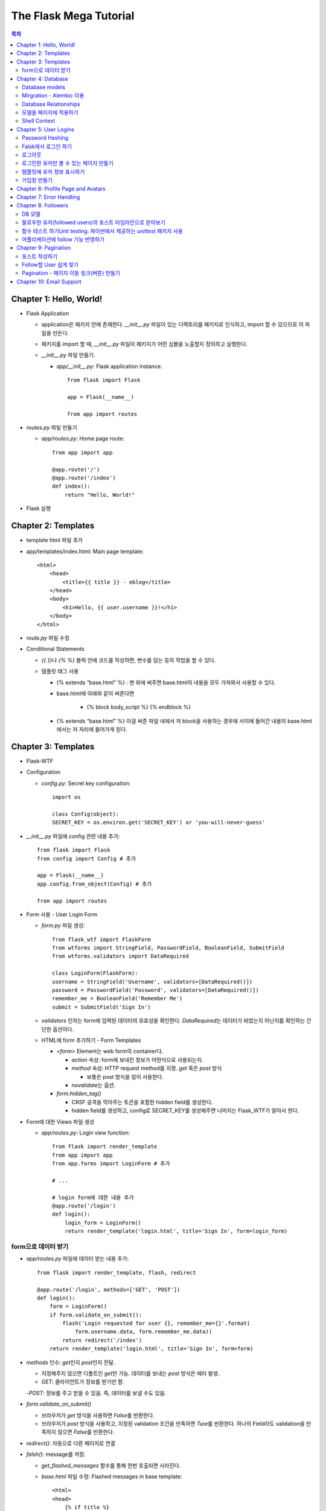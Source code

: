 ==========================
The Flask Mega Tutorial
==========================

.. Contents:: 목차


Chapter 1: Hello, World!
=============================

- Flask Application

  - application은 패키지 안에 존재한다. `__init__.py` 파일이 있는 디렉토리를 패키지로 인식하고, import 할 수 있으므로 이 파일을 만든다.

  - 패키지를 import 할 때, `__init__.py` 파일이 패키지가 어떤 심볼을 노출할지 정의하고 실행한다.

  - `__init__.py` 파일 만들기.

    - `app/__init__.py`: Flask application instance::

        from flask import Flask

        app = Flask(__name__)

        from app import routes

- `routes.py` 파일 만들기

  - `app/routes.py`: Home page route::

      from app import app

      @app.route('/')
      @app.route('/index')
      def index():
          return "Hello, World!"

- Flask 실행


Chapter 2: Templates
=============================

- template html 파일 추가

- app/templates/index.html: Main page template::

    <html>
        <head>
            <title>{{ title }} - eblog</title>
        </head>
        <body>
            <h1>Hello, {{ user.username }}!</h1>
        </body>
    </html>

- `route.py` 파일 수정

- Conditional Statements

  - `{{ }}`\ 나 `{% %}` 블럭 안에 코드를 작성하면, 변수를 담는 등의 작업을 할 수 있다.

  - 템플릿 태그 사용

    - {% extends “base.html” %} : 맨 위에 써주면 base.html의 내용을 모두 가져와서 사용할 수 있다.

    - base.html에 아래와 같이 써준다면

        - {% block body_script %} {% endblock %}

    - {% extends “base.html” %} 이걸 써준 파일 내에서 저 block을 사용하는 경우에 사이에 들어간 내용이 base.html에서는 저 자리에 들어가게 된다.


Chapter 3: Templates
=============================

- Flask-WTF

- Configuration

  - `config.py`: Secret key configuration::

      import os

      class Config(object):
      SECRET_KEY = os.environ.get('SECRET_KEY') or 'you-will-never-guess'

- `__init__.py` 파일에 config 관련 내용 추가::

    from flask import Flask
    from config import Config # 추가

    app = Flask(__name__)
    app.config.from_object(Config) # 추가

    from app import routes

- Form 사용 - User Login Form

  - `form.py` 파일 생성::

      from flask_wtf import FlaskForm
      from wtforms import StringField, PasswordField, BooleanField, SubmitField
      from wtforms.validators import DataRequired

      class LoginForm(FlaskForm):
      username = StringField('Username', validators=[DataRequired()])
      password = PasswordField('Password', validators=[DataRequired()])
      remember_me = BooleanField('Remember Me')
      submit = SubmitField('Sign In')

  - `validators` 인자는 form에 입력된 데이터의 유효성을 확인한다.
    `DataRequired`\ 는 데이터가 비었는지 아닌지를 확인하는 간단한 옵션이다.

  - HTML에 form 추가하기 - Form Templates

    - `<form>` Element는 web form의 container다.

      - `action` 속성: form에 보내진 정보가 어떤식으로 사용되는지.

      - `method` 속성: HTTP request method를 지정. `get` 혹은 `post` 방식

        - 보통은 post 방식을 많이 사용한다.

      - `novalidate`\ 는 옵션.

    - `form.hidden_tag()`\

      - CRSF 공격을 막아주는 토큰을 포함한 hidden field를 생성한다.

      - hidden field를 생성하고, config로 SECRET_KEY를 생성해주면 나머지는 Flask_WTF가 알아서 한다.

- Form에 대한 Views 파일 생성

  - `app/routes.py`: Login view function::

      from flask import render_template
      from app import app
      from app.forms import LoginForm # 추가

      # ...

      # login form에 대한 내용 추가
      @app.route('/login')
      def login():
          login_form = LoginForm()
          return render_template('login.html', title='Sign In', form=login_form)

form으로 데이터 받기
-----------------------

- `app/routes.py` 파일에 데이터 받는 내용 추가::

    from flask import render_template, flash, redirect

    @app.route('/login', methods=['GET', 'POST'])
    def login():
        form = LoginForm()
        if form.validate_on_submit():
            flash('Login requested for user {}, remember_me={}'.format(
                form.username.data, form.remember_me.data))
            return redirect('/index')
        return render_template('login.html', title='Sign In', form=form)

- `methods` 인수: `get`\ 인지 `post`\ 인지 전달.

  - 지정해주지 않으면 디폴트인 `get`\ 만 가능. 데이터를 보내는 `post` 방식은 에러 발생.

  - `GET`: 클라이언트가 정보를 받기만 함.

  -`POST`: 정보를 주고 받을 수 있음. 즉, 데이터를 보낼 수도 있음.

- `form.validate_on_submit()`

  - 브라우저가 `get` 방식을 사용하면 `False`\ 를 반환한다.

  - 브라우저가 `post` 방식을 사용하고, 지정된 validation 조건을 만족하면 `Ture`\ 를 반환한다.
    하나의 Field라도 validation을 만족하지 않으면 `False`\ 를 반환한다.

- `redirect()`: 자동으로 다른 페이지로 연결

- `falsh()`: message를 저장.

  - `get_flashed_messages` 함수를 통해 한번 호출되면 사라진다.

  - `base.html` 파일 수정: Flashed messages in base template::

      <html>
      <head>
          {% if title %}
          <title>{{ title }} - eblog</title>
          {% else %}
          <title>eblog</title>
          {% endif %}
      </head>
      <body>
          <div>
              eblog:
              <a href="/index">Home</a>
              <a href="/login">Login</a>
          </div>
          <hr>
          {% with messages = get_flashed_messages() %}
          {% if messages %}
          <ul>
              {% for message in messages %}
              <li>{{ message }}</li>
              {% endfor %}
          </ul>
          {% endif %}
          {% endwith %}
          {% block content %}{% endblock %}
      </body>
      </html>

- 유효성 검사하기

  - `app/templates/login.html`\ 에 추가: Validation errors in login form template::

      <p>
          {{ form.username.label }}<br>
          {{ form.username(size=32) }}<br>
          {% for error in form.username.errors %}
          <span style="color: red;">[{{ error }}]</span>
          {% endfor %}
      </p>
      <p>
          {{ form.password.label }}<br>
          {{ form.password(size=32) }}<br>
          {% for error in form.password.errors %}
          <span style="color: red;">[{{ error }}]</span>
          {% endfor %}
      </p>

  - form에 위와 같이 error를 추가

- 링크 생성: url_for()

  - view function을 기반으로 URL을 만들어주는 것이 `url_for()` 함수

  - html나 view 함수의 redirect 함수에도 URL을 직접쓰는 것이 아니라
    `url_for()`\ 를 이용해서 써주는 것이 좋다.

  - 예::

      <div><a href="{{ url_for('index') }}">Home</a></div>
      <div><a href="{{ url_for('login') }}">Login</a></div>

Chapter 4: Database
=============================

- 이 튜토리얼에서는 SQLite, SQLAlchemy를 사용한다.

  - 필요 패키지

  - Flask-SQLAlchemy: `pip install flask-sqlalchemy`

  - Flask-Migrate: `pip install flask-migrate`

- `Flask-SQLAlchemy` 설정::

    import os
    basedir = os.path.abspath(os.path.dirname(__file__))

    class Config(object):
        SECRET_KEY = os.environ.get('SECRET_KEY') or 'you-will-never-guess'
        # sqlalchemy 설정
        SQLALCHEMY_DATABASE_URI = os.environ.get('DATABASE_URL') or \
            'sqlite:///' + os.path.join(basedir, 'app.db')
        SQLALCHEMY_TRACK_MODIFICATIONS = False

  - `SQLALCHEMY_DATABASE_URI`: DB 위치를 받는다.

  - `SQLALCHEMY_TRACK_MODIFICATIONS`: DB의 변화에 대한 신호를 계속 보낼지 설정

- DB가 DB 인스턴스를 통해 보여지도록한다.

  - app/__init__.py: Flask-SQLAlchemy and Flask-Migrate initialization::

      from flask import Flask
      from config import Config
      from flask_sqlalchemy import SQLAlchemy  # 추가
      from flask_migrate import Migrate  # 추가

      app = Flask(__name__)
      app.config.from_object(Config)
      db = SQLAlchemy(app)  # 추가
      migrate = Migrate(app, db)  # 추가

      from app import routes, models  # models 추가

    - `db` 객체: DB를 나타냄

    - `migrate`: 마이그레이션 엔진

    - `models`: DB 구조를 정의

Database models
---------------------

- 데이터는 데이터베이스 안의 `database models`\ 라고 하는 클래스로 나타내진다.

- SQLAlchemy의 ORM 레이어는 데이터베이스 테이블의 각 행과 연결된다.

- `WWW SQL Designer <http://ondras.zarovi.cz/sql/demo/>`_: sql 스키마를 그릴 수 있다.

  - 튜토리얼에서는 `user` 테이블 생성

    - field 정의

      - `id`: primary_key

      - `username`: VARCHAR(64)

      - `email`: VARCHAR(120)

      - `password_hash`: VARCHAR(128) / 패스워드는 보안상 그대로 받으면 안되기 때문에 해시태그로 받는다.

- app/models.py: User database model / 파일 생성::

    from app import db

    class User(db.Model):
        id = db.Column(db.Integer, primary_key=True)
        username = db.Column(db.String(64), index=True, unique=True)
        email = db.Column(db.String(120), index=True, unique=True)
        password_hash = db.Column(db.String(128))

        def __repr__(self):
            return '<User {}>'.format(self.username)

  - `User` 클래스는 `db.Model` 클래스를 상속받는다.

  - 각 필드는 `db.Column`\ 으로 생성. 필드 타입을 인수로 받는다.

  - `__repr__` 메서드: 이 클래스의 객체가 어떻게 print될지 지정.


Mirgration - Alembic 이용
-----------------------------

- 위에서 간단한 데이터베이스 스키마를 작성했지만, 어플리케이션의 규모는 더 커질 수 있다.

- 데이터베이스 구조 변경을 쉽게 반영할 수 있도록 해주는 것이 `Alembic`

- Alembic

  - migration repository를 생성해서 변경사항을 저장한다.

- `flask db`: DB를 관리하는 명령어

  - `flask db init`: DB 마이그레이션 레포를 생성하기 위한 명령어. `migration` 디렉토리가 생성된다.

- 마이그레이션 레포 생성 후 마이그레이션(=DB 생성) 하기

  - `flask db migrate`: alembic 버전 생성

    - 끝에 `-m "메시지"`\ 를 넣으면 마이그레이션 메시지도 넣을 수 있다.

    - Alembic에는 DB의 변경사항을 실행해주는 파이썬 파일이 'versions' 디렉토리에 저장된다.

- `flask db upgrade`\ 를 통해 DB에 Alembic 버전을 적용할 수 있다.

  - `downgrade`\ 도 가능.


Database Relationships
--------------------------

- 데이터 테이블 간의 관계 생성

- 위 예에서 user 테이블의 id를 post 테이블의 user_id를 ForeignKey로 사용한다.

  - "one to many"

- `app/models.py`: Posts database table and relationship::

    from datetime import datetime  # 추가
    from app import db

    class User(db.Model):
        id = db.Column(db.Integer, primary_key=True)
        username = db.Column(db.String(64), index=True, unique=True)
        email = db.Column(db.String(120), index=True, unique=True)
        password_hash = db.Column(db.String(128))
        posts = db.relationship('Post', backref='author', lazy='dynamic')  # 추가

        def __repr__(self):
            return '<User {}>'.format(self.username)

    # Post 테이블 생성. user_id를 User 테이블의 id와 연결해 ForeignKey로 사용한다.

    class Post(db.Model):
        id = db.Column(db.Integer, primary_key=True)
        body = db.Column(db.String(140))
        timestamp = db.Column(db.DateTime, index=True, default=datetime.utcnow)
        user_id = db.Column(db.Integer, db.ForeignKey('user.id'))

        def __repr__(self):
            return '<Post {}>'.format(self.body)

  - 참고: 테이블명은 대소문자를 구분하지 않고 모두 **소문자**\ 로 표시된다.
    따라서 대문자로 시작하는 클래스명을 만들어도, 테이블명은 모두 소문자로 생성된다.

  - `db.relationship()`: User 테이블과 Post 테이블을 연결하기 위해서 사용하는 메서드

    - "one" 측 테이블에 정의한다.

    - user 클래스에서 위의 `relationship()`\ 으로 정의한 `posts`\ 에 접근하면(`u.posts` 이런식으로) 해당 user가 작성한 post가 모두 불러진다.

    - arguments

      - 첫번째 인수: "many" 측 클래스(테이블)

      - `backref`: "many" 클래스에 돌려줄 필드명 지정 (위 예에서 `post.author`\ 은 post 작성자를 반환한다.)

  - 위 예에서 User 클래스에 새로 생성된 `posts` 필드는 실제 필드는 아니다.

- 새로운 테이블이 추가됐으니 다시 migrate 함.

  - alembic 버전 생성: `flask db migrate -m "posts table"`

  - migration: `flask db upgrade`


모델을 페이지에 적용하기
-------------------------

- `db.session`\ 을 통해 데이터베이스 이용

  - python 프롬프트에서 다음과 같이 실행::

      >>> from app import db
      >>> from app.models import User, Post
      # user 생성
      # john
      >>> u = User(username='john', email='john@example.com')
      >>> db.session.add(u)
      >>> db.session.commit()
      # susan
      >>> u = User(username='susan', email='susan@example.com')
      >>> db.session.add(u)
      >>> db.session.commit()

  - `db.session.delete()`: 데이터 삭제

- 모델의 `query` attribute를 이용해 데이터를 불러올 수 있다::

    >>> users = User.query.all()
    >>> users
    [<User john>, <User susan>]
    >>> for u in users:
    ...     print(u.id, u.username)
    ...
    1 john
    2 susan

- ForeignKey를 가진 `Post` 테이블에도 데이터를 넣어보자

    >>> u = User.query.get(1)
    >>> p = Post(body='my first post!', author=u)
    >>> db.session.add(p)
    >>> db.session.commit()

  - post 테이블의 `timestamp` 필드는 자동으로 생성된다.

  - `author`\ 은 `User` 클래스에서 `db.relationship`\ 으로 지정해준 필드


Shell Context
----------------------

- `flask shell`: 쉘 상에서 flask의 기능을 사용할 수 있도록 한 파이썬 인터프리터를 작동시킨다.

- `@app.shell_context_processor` decorator는 함수를 shell context 함수로 등록한다.

- `eblog.py` 파일에 코드 추가::

    from app import app, db
    from app.models import User, Post

    @app.shell_context_processor
    def make_shell_context():
        return {'db': db, 'User': User, 'Post': Post}


Chapter 5: User Logins
=============================

Password Hashing
---------------------

- `Werkzeug`: password hasing 해주는 패키지, flask와는 독립된 모듈.

  - `generate_password_hash`: hash 생성

  - `check_password_hash`: hash 체크

  - 예::

      >>> from werkzeug.security import generate_password_hash, check_password_hash
      >>> hash = generate_password_hash('foobar')
      >>> check_password_hash(hash, 'foobar')

- flask 적용. 모델의 `User` 클래스에 적용::

  - app/models.py: Password hashing and verification::

      from werkzeug.security import generate_password_hash, check_password_hash

      # ...

      class User(db.Model):
          # ...

          def set_password(self, password):
              self.password_hash = generate_password_hash(password)

          def check_password(self, password):
              return check_password_hash(self.password_hash, password)

  - 위처럼 적용하면 사용자 클래스에서 `set_password`\ 해서 패스워드를 생성하고,
    `check_password`\ 를 통해서 해당 사용자의 패스워드가 맞는지 확인할 수 있다.


Falsk에서 로그인 하기
------------------------------

- `Flask-Login`\ 을 사용한다.

  - `pip install flask-login`\ 으로 설치한다.

- app/__init__.py: Flask-Login initialization::

    # ...
    from flask_login import LoginManager

    app = Flask(__name__)
    # ...
    login = LoginManager(app)

    # ...

- `UserMixin` 클래스를 `Flask-Login`\ 이 제공: 일반적인 유저 모델에 사용할 수 있음.

  - app/models.py: Flask-Login user mixin class::

      # ...
      from flask_login import UserMixin

      class User(UserMixin, db.Model):
          # ...

- Loader Function: DB에서 사용자 정보 가져오기

  - `@login.user_loader` 데코레이터 사용

  - app/models.py: Flask-Login user loader function::

      from app import login
      # ...

      @login.user_loader
      def load_user(id):
          return User.query.get(int(id))

-   view function에서 로그인 기능 구현하기

  - app/routes.py: Login view function logic::

      # ...
      from flask_login import current_user, login_user
      from app.models import User

      # ...

      @app.route('/login', methods=['GET', 'POST'])
      def login():
          if current_user.is_authenticated:
              return redirect(url_for('index'))
          form = LoginForm()
          if form.validate_on_submit():
              # User 클래스에서 해당 username을 가진 '첫번째' 데이터를 가져옴.
              user = User.query.filter_by(username=form.username.data).first()
              if user is None or not user.check_password(form.password.data):
                  flash('Invalid username or password')
                  return redirect(url_for('login'))
              login_user(user, remember=form.remember_me.data)
              return redirect(url_for('index'))
          return render_template('login.html', title='Sign In', form=form)

  - `is_authenticated`: 현재 사용자(`current_user`)가 로그인 상태인지 아닌지 파악

  - `check_password`: 입력한 패스워드가 맞는지 체크

  - username과 password가 둘 다 맞으면 `login_user` 함수 실행

로그아웃
-------------------

- `logout_user()`: 실행 시 로그아웃

- app/routes.py: Logout view function::

    # ...
    from flask_login import logout_user

    # ...

    @app.route('/logout')
    def logout():
        logout_user()
        return redirect(url_for('index'))

- 로그인 시 네비게이션 바에 로그아웃 버튼 생성

  - app/templates/base.html: Conditional login and logout links::

      <div>
          eblog:
          <a href="{{ url_for('index') }}">Home</a>
          {% if current_user.is_anonymous %}
          <a href="{{ url_for('login') }}">Login</a>
          {% else %}
          <a href="{{ url_for('logout') }}">Logout</a>
          {% endif %}
      </div>

  - `is_anonymous`: 유저가 로그인 하지 않았을 때 `True`

로그인한 유저만 볼 수 있는 페이지 만들기
------------------------------------------

- 페이지를 보기(view) 전에 로그인한 사용자인지 확인

  - app/__init__.py::

      # ...
      login = LoginManager(app)
      login.login_view = 'login'

  - `login` 변수는 함수

- `@login_required` 데코레이터 사용 @view function

- app/routes.py: @login\_required decorator::

    from flask_login import login_required

    @app.route('/')
    @app.route('/index')
    @login_required
    def index():
        # ...

- 로그인 한 후 다음 페이지에 어떤 것을 보일 것인가?

  - app/routes.py: Redirect to "next" page::

      from flask import request
      from werkzeug.urls import url_parse

      @app.route('/login', methods=['GET', 'POST'])
      def login():
          # ...
          if form.validate_on_submit():
              user = User.query.filter_by(username=form.username.data).first()
              if user is None or not user.check_password(form.password.data):
                  flash('Invalid username or password')
                  return redirect(url_for('login'))
              login_user(user, remember=form.remember_me.data)
              next_page = request.args.get('next')
              if not next_page or url_parse(next_page).netloc != '':
                  next_page = url_for('index')
              return redirect(next_page)
          # ...

템플릿에 유저 정보 표시하기
--------------------------------------

- 현재 유저 표시하기

  - app/templates/index.html: Pass current user to template::

      {% extends "base.html" %}

      {% block content %}
          <h1>Hi, {{ current_user.username }}!</h1>
          {% for post in posts %}
          <div><p>{{ post.author.username }} says: <b>{{ post.body }}</b></p></div>
          {% endfor %}
      {% endblock %}


가입창 만들기
-------------------------

- app/forms.py: User registration form::

    from flask_wtf import FlaskForm
    from wtforms import StringField, PasswordField, BooleanField, SubmitField
    from wtforms.validators import ValidationError, DataRequired, Email, EqualTo
    from app.models import User

    # ...

    class RegistrationForm(FlaskForm):
        username = StringField('Username', validators=[DataRequired()])
        email = StringField('Email', validators=[DataRequired(), Email()])
        password = PasswordField('Password', validators=[DataRequired()])
        password2 = PasswordField(
            'Repeat Password', validators=[DataRequired(), EqualTo('password')])
        submit = SubmitField('Register')

        def validate_username(self, username):
            user = User.query.filter_by(username=username.data).first()
            if user is not None:
                raise ValidationError('Please use a different username.')

        def validate_email(self, email):
            user = User.query.filter_by(email=email.data).first()
            if user is not None:
                raise ValidationError('Please use a different email address.')


Chapter 6: Profile Page and Avatars
=============================================

- 프로필 페이지 만들기

  - app/routes.py: User profile view function::

      @app.route('/user/<username>')
      @login_required
      def user(username):
          user = User.query.filter_by(username=username).first_or_404()
          posts = [
              {'author': user, 'body': 'Test post #1'},
              {'author': user, 'body': 'Test post #2'}
          ]
          return render_template('user.html', user=user, posts=posts)

  - `@app.route` 데코레이터에 URL이 들어갈 때 <> 안에 들어가게 되면 아래 함수에서 인수로 사용한다.

  - `first_or_404()`: 쿼리로 찾은 결과가 있으면 첫번째 값을 반환, 없으면 404에러를 발생시킨다.

- 프로필 사진 추가하기

  - `Gravatar`: 글이나 댓글 등 사용자가 사용하는 서비스에 사진을 넣어줌.(내가 만든 예제에서는 추가하지 않음.)

    - 사이트: http://ko.gravatar.com/

- 포스트용 템플릿 만들기: 프로필 페이지에 포스트 내용을 함께 보여줄 건데,
  모두 같은 형식을 가지고 있다면 템플릿을 따로 만들고
  프로필 페이지 템플릿에는 `Jinja2`\ 의 `include`\ 를 사용하는 것이 낫다.

  - app/templates/_post.html: Post sub-template::

      <table>
          <tr valign="top">
              <td>{{ post.author.username }} says:<br>{{ post.body }}</td>
          </tr>
      </table>


  - app/templates/user.html: User avatars in posts::

      {% extends "base.html" %}

      {% block content %}
          <table>
              <tr valign="top">
                  <td><h1>User: {{ user.username }}</h1></td>
              </tr>
          </table>
          <hr>
          {% for post in posts %}
              {% include '_post.html' %}
          {% endfor %}
      {% endblock %}

- 사용자가 프로필에 추가적인 내용을 쓸 수 있도록 변경

  - app/models.py: New fields in user model::

      class User(UserMixin, db.Model):
          # ...
          about_me = db.Column(db.String(140))
          last_seen = db.Column(db.DateTime, default=datetime.utcnow)

  - 모델을 변경했으니 migration 필요. 코맨드 입력

    - 알렘빅에 새로운 버전 추가::

        flask db migrate -m "new fields in user model"

    - migrate 진행: `flask db upgrade`

- app/templates/user.html: Show user information in user profile template::

    {% extends "base.html" %}

    {% block content %}
        <table>
            <tr valign="top">
                <td><img src="{{ user.avatar(128) }}"></td>
                <td>
                    <h1>User: {{ user.username }}</h1>
                    {% if user.about_me %}<p>{{ user.about_me }}</p>{% endif %}
                    {% if user.last_seen %}<p>Last seen on: {{ user.last_seen }}</p>{% endif %}
                </td>
            </tr>
        </table>
        ...
    {% endblock %}

- 마지막 방문날짜 기록하기

  - `@before_request` 데코레이터: `current_user`\ 가 로그인 상태이면 `last_seen` 필드에 현재 시각을 세팅함.

  - app/routes.py: Record time of last visit::

      from datetime import datetime

      @app.before_request
      def before_request():
          if current_user.is_authenticated:
              current_user.last_seen = datetime.utcnow()
              db.session.commit()

  - 위 예에서 `db.session.add()`\ 가 생략됐는데, `current_user`\ 에서 Flask-Login이
    user loader 콜백함수를 실행해 DB세션에 반영하기 때문이다. `add`\ 를 해도 되는데, 생략해도 된다.

- 사용자가 프로필 수정하기

  - app/forms.py: Profile editor form::

      from wtforms import StringField, TextAreaField, SubmitField
      from wtforms.validators import DataRequired, Length

      # ...

      # 프로필 수정용으로 새로운 form 생성
      class EditProfileForm(FlaskForm):
          username = StringField('Username', validators=[DataRequired()])
          about_me = TextAreaField('About me', validators=[Length(min=0, max=140)])
          submit = SubmitField('Submit')

  - app/templates/edit_profile.html: Profile editor form::

      {% extends "base.html" %}

      {% block content %}
          <h1>Edit Profile</h1>
          <form action="" method="post">
              {{ form.hidden_tag() }}
              <p>
                  {{ form.username.label }}<br>
                  {{ form.username(size=32) }}<br>
                  {% for error in form.username.errors %}
                  <span style="color: red;">[{{ error }}]</span>
                  {% endfor %}
              </p>
              <p>
                  {{ form.about_me.label }}<br>
                  {{ form.about_me(cols=50, rows=4) }}<br>
                  {% for error in form.about_me.errors %}
                  <span style="color: red;">[{{ error }}]</span>
                  {% endfor %}
              </p>
              <p>{{ form.submit() }}</p>
          </form>
      {% endblock %}

  - app/routes.py: Edit profile view function::

      from app.forms import EditProfileForm

      @app.route('/edit_profile', methods=['GET', 'POST'])
      @login_required
      def edit_profile():
          form = EditProfileForm()
          # form에서 입력한 데이터가 validate_on_submit에서 True면 form에 있는 데이터를 current_user의 정보에 입력
          if form.validate_on_submit():
              current_user.username = form.username.data
              current_user.about_me = form.about_me.data
              db.session.commit()
              flash('Your changes have been saved.')
              return redirect(url_for('edit_profile'))
          # 정보를 보내는 것 없이 get 방식으로 페이지를 불러오면(request.method 함수로 어떤 방식인지 알 수 있음.)
          # form에 현재 정보만 미리 넣어줌.
          elif request.method == 'GET':
              form.username.data = current_user.username
              form.about_me.data = current_user.about_me
          return render_template('edit_profile.html', title='Edit Profile',
                                 form=form)

  - app/templates/user.html: Edit profile link::

        <!-- 프로필 수정 링크 추가. 본인프로필을 볼 때만 수정할 수 있는 버튼이 생성됨. -->
        {% if user == current_user %}
        <p><a href="{{ url_for('edit_profile') }}">Edit your profile</a></p>
        {% endif %}

Chapter 7: Error Handling
==========================================

- 플라스크에서 에러 다루기

  - stack trace를 살펴보면 어떤 에러가 발생했는지 알 수 있다.

  - 왜 에러가 발생했는지 등의 정보는 내부적으로만 보여져야 한다.

- 디버그 모드

  - 개발 단계에서는 바로 에러를 확인하고 싶을 때 디버그 모드를 사용한다. 브라우저 상에서 디버거를 볼 수 있다.

  - 프로덕션 서버에서는 절대 디버그모드가 켜져 있으면 안된다.

  - 터미널에서 `export FLASK_DEBUG=1`\ 을 통해 설정해준다. (윈도우에서는 `export` 대신 `set` 사용)

    - 디버그 모드를 끄고 싶다 `export FLASK_DEBUG=0`

- 사용자에게 보여줄 에러 페이지 만들기

  - `@errorhandler` 사용하기. `errors.py` 파일 추가

  - app/errors.py: Custom error handlers::

      from flask import render_template
      from app import app, db

      @app.errorhandler(404)
      def not_found_error(error):
          return render_template('404.html'), 404

      @app.errorhandler(500)
      def internal_error(error):
          db.session.rollback()
          return render_template('500.html'), 500

  - template에도 `404.html`, `500.html` 추가

    - app/templates/404.html: Not found error template::

        {% extends "base.html" %}

        {% block content %}
            <h1>File Not Found</h1>
            <p><a href="{{ url_for('index') }}">Back</a></p>
        {% endblock %}

    - app/templates/500.html: Internal server error template::

        {% extends "base.html" %}

        {% block content %}
            <h1>An unexpected error has occurred</h1>
            <p>The administrator has been notified. Sorry for the inconvenience!</p>
            <p><a href="{{ url_for('index') }}">Back</a></p>
        {% endblock %}

  - `__init__.py` 파일에도 errors 사용할 거라고 알려줌.

    - app/__init__.py: Import error handlers::

        # ...

        from app import routes, models, errors

- 에러 발생 시 이메일로 받기

  - 프로덕션 단계에서 에러가 발생하면 알아내기 힘듦.

  - 따라서, 에러 발생 시 stack trace를 포함한 메일을 받도록 구현.

  - `config.py` 파일에 이메일 정보 설정

  - flask는 파이썬의 `logging` 패키지를 사용

    - 패키지는 로그를 이메일로 보내는 기능을 포함하고 있음.

    - SMTPHandler 인스턴스를 flask logger 객체에 추가.

  - 디버그 모드가 아닐 때만 이메일을 받도록 설정 가능.

- 로그 기록을 파일로 만들기

  - `RotatingFileHandler` 클래스 생성

  - app/__init__.py: Email configuration::

      # ...
      from logging.handlers import RotatingFileHandler
      import os

      # ...

      if not app.debug:
          # ...

          if not os.path.exists('logs'):
              os.mkdir('logs')
          file_handler = RotatingFileHandler('logs/eblog.log', maxBytes=10240,
                                             backupCount=10)
          file_handler.setFormatter(logging.Formatter(
              '%(asctime)s %(levelname)s: %(message)s [in %(pathname)s:%(lineno)d]'))
          file_handler.setLevel(logging.INFO)
          app.logger.addHandler(file_handler)

          app.logger.setLevel(logging.INFO)
          app.logger.info('eblog startup')

  - `eblog.log`\ 라는 이름으로 `logs` 디렉토리에 로그 기록.

  - `RotatingFileHandler` 클래스: 일정한 크기를 유지하면서 로그를 기록한다.
    일정 크기를 넘어가면 오래된 로그는 지워진다.

  - `logging.Formatter` 클래스는 로그 메시지를 원하는대로 포매팅할 수 있게 해준다.

  - 위의 예에서는 로그 레벨을 `INFO`\ 까지 내렸다.

- 중복 유저 버그 고치기

  - 사용자 등록 시에는 `RegistrationForm`\ 에서 중복되는 username인지 판별함.

  - 프로필 변경 시에도 `EditProfileForm`\ 에 중복 사용자가 생기지 않도록 적용해줘야 함.

    - 사용자 등록 시와 다른 점이 있음. (아래 코드 주석으로 확인)

  - app/forms.py: Validate username in edit profile form.::

      class EditProfileForm(FlaskForm):
        username = StringField('Username', validators=[DataRequired()])
        about_me = TextAreaField('About me', validators=[Length(min=0, max=140)])
        submit = SubmitField('Submit')

        # 이름 변경 시에 이미 있는 이름이면 유효하지 않음.
        # 단, 본인 이름을 변경하지 않고 그대로 놔둔다면 이미 있는 username이지만, 해당 유저에게 할당된 것이므로 유효하다고 봐야함.
        def __init__(self, original_username, *args, **kwargs):
            super(EditProfileForm, self).__init__(*args, **kwargs)
            self.original_username = original_username

        def validate_username(self, username):
            if username.data != self.original_username:
                user = User.query.filter_by(username=self.username.data).first()
                if user is None:
                    raise ValidationError('다른 username을 사용하세요.')

  - app/routes.py: Validate username in edit profile form.::

      @app.route('/edit_profile', methods=['GET', 'POST'])
      @login_required
      def edit_profile():
          form = EditProfileForm(current_user.username)
          # ...

  - `EditProfileForm`\ 에 현재 username을 인수로 넣어줌.
    -> `form.py`에 `__init__` 함수가 정의돼있음.


Chapter 8: Followers
======================================

- 데이터베이스 관계

  - One-to-many

  - Many-to-Many

  - Many-to-One / One-to-One

- 팔로워 나타내기

  - 팔로워는 many-to-many 관계가 알맞다.

  - 단, user가 user와 연결되는 many-to-many 관계다. 즉, `self-referential` 관계

DB 모델
------------------------

- app/models.py: Followers association table::

    followers = db.Table('followers',
        db.Column('follower_id', db.Integer, db.ForeignKey('user.id')),
        db.Column('followed_id', db.Integer, db.ForeignKey('user.id'))
    )

- 모델 클래스와 상관없이 독립적으로 followers 테이블 생성

- User 클래스에 내가 팔로우한 유저(followed user)에 대한 정보를 생성해줘야 한다.

- app/models.py: Many-to-many followers relationship(유저테이블에 many-to-many 관계 생성)::

    class User(UserMixin, db.Model):
        # ...
        followed = db.relationship(
            'User', secondary=followers,
            primaryjoin=(followers.c.follower_id == id),
            secondaryjoin=(followers.c.followed_id == id),
            backref=db.backref('followers', lazy='dynamic'), lazy='dynamic')

- the left side user(`followed`) is following the right side user.

- 위에서 사용된 `db.relationship()`\ 의 인수를 알아보자.

  - `'User'`: 우측 entity. 이 예에서는 좌우 entity가 동일하다.

  - `secondary`: 관련 테이블 설정.

  - `primaryjoin`: 좌측 entity와(follower)의 조인컨디션 지정(follower 테이블의 follower_id 컬럼)

  - `secondaryjoin`: 우측 entity와(followed)의 조인컨디션 지정(follower 테이블의 followed_id 컬럼)

  - `backref`: 우측 entity에서 어떻게 관계에 엑세스 할 것인지 정의.

    - `lazy`: 실행 모드를 지정. `dynamic` 모드는 특정 요청이 있기 전까지는 실행하지 않는다.

- 터미널에서 DB 마이그레이션 실행

  - `flask db migrate -m "followers"`

  - `flask db upgrade`

- 다른 유저를 팔로우한 유저는 `followed` 관계에 리스트처럼 기록됨.

  - `user1`, `user2`\ 가 있을 때, (파이썬 코드)

    - `user1`\ 이 `user2`\ 를 팔로하게 만들기::

        user1.followed.append(user2)

    - 언팔로우하게 만들기::

        user1.followed.remove(user2)

- follow, unfollow 함수를 User 모델에서 미리 만들어놓는 게 좋음.

  - app/models.py: Add and remove followers::

      class User(UserMixin, db.Model):
          #...

          # follow, unfollow 함수를 User 모델에서 미리 만들어놓음.
          def follow(self, user):
              if not self.is_following(user):
                  self.followed.append(user)

          def unfollow(self, user):
              if self.is_following(user):
                  self.followed.remove(user)

          # 팔로잉 하고 있는지 DB에서 확인
          def is_following(self, user):
              return self.followed.filter(
                  followers.c.followed_id == user.id).count() > 0

  - `is_following` 함수도 만듦: 이미 팔로했는지 아닌지를 판별


팔로우한 유저(followed users)의 포스트 타임라인으로 받아보기
------------------------------------------------------------------

- `user.followed.all()`\ 를 이용하면 모든 followed 유저를 가져올 수 있다.

  - 좋지 않은 방법. 문제1) followed 유저가 수천만이면 수천 데이터베이스 쿼리를 날리고, 그 리스트를 merge 해야함.

  - 문제2) 페이징 시에 보통 가장 최근 포스트를 맨 앞에 가져오게 되는데,
    followed가 많으면 모든 포스트를 모아서 날짜순으로 정렬하지 않는 한, 어떤 포스트가 최근인지 알 수 없음.

- 좋은 방법: `app/models.py`: Followed posts query::

    class User(db.Model):
        #...
        def followed_posts(self):
            return Post.query.join(
                followers, (followers.c.followed_id == Post.user_id)
            ).filter(
                followers.c.follower_id == self.id
            ).order_by(
                Post.timestamp.desc()
            )

- join, filter, order_by 사용

  - 포스트와 followers 정보를 join 함

  - follower_id가 해당 유저인 정보만 가져옴. -> follower_id가 해당 유저인 포스트만 가져오는 셈.

  - order_by: 작성된 시간 순으로 정렬

- 내가 쓴 글도 타임라인에 포함시키기

- 두가지 방법: 1) followed에 자기자신 포함시키기. - 다른 상태에도 영향을 준다(followed 수가 한명 많아진다.)

- 2) User의 포스트를 가져오는 쿼리를 만들고, "union" 오퍼레이터 사용해서 하나로 만들어줌.

  - app/models.py: Followed posts query with user's own posts.::

      def followed_posts(self):
          followed = Post.query.join(
              followers, (followers.c.followed_id == Post.user_id)).filter(
                  followers.c.follower_id == self.id)
          own = Post.query.filter_by(user_id=self.id)
          return followed.union(own).order_by(Post.timestamp.desc())

함수 테스트 하기Unit testing: 파이썬에서 제공하는 `unittest` 패키지 사용
-------------------------------------------------------------------------

- `파이썬의 유닛테스트 패키지 사용법 <http://pythonstudy.xyz/python/article/21-%EC%9C%A0%EB%8B%9B-%ED%85%8C%EC%8A%A4%ED%8A%B8>`_

- 아래 테스트 파일(`tests.py`)을 만들어놓고, User 모델이 변경될 때마다 사용하면 됨.

- tests.py: User model unit tests.::

    from datetime import datetime, timedelta
    import unittest
    from app import app, db
    from app.models import User, Post

    class UserModelCase(unittest.TestCase):
        """User 모델을 테스트하는 클래스
        """

        # 테스트 사전처리 - setUp: 테스트 할 db 생성. 임시로 sqlite DBMS 사용
        def setUp(self):
            app.config['SQLALCHEMY_DATABASE_URI'] = 'sqlite://'
            db.create_all()

        # 테스트 사후처리 - tearDown: 테스트 한 db 삭제
        def tearDown(self):
            db.session.remove()
            db.drop_all()

        # 아래는 4개 함수에 대한 테스트
       def test_password_hashing(self):
            u = User(username='susan')
            u.set_password('cat')
            self.assertFalse(u.check_password('dog'))
            self.assertTrue(u.check_password('cat'))

        def test_avatar(self):
            # 본 예제에서는 아바타 기능을 사용하지 않았으므로 pass
            pass

        def test_follow(self):
            # 두명의 유저 생성. u1(john), u2(susan)
            u1 = User(username='john', email='john@example.com')
            u2 = User(username='susan', email='susan@example.com')
            db.session.add(u1)
            db.session.add(u2)
            db.session.commit()
            self.assertEqual(u1.followed.all(), [])
            self.assertEqual(u1.followers.all(), [])

            # u1이 u2를 follow 하게 만들기
            u1.follow(u2)
            db.session.commit()
            # u1이 u2를 팔로우하고 있는지 관련 내용 확인
            self.assertTrue(u1.is_following(u2))
            self.assertEqual(u1.followed.count(), 1)
            self.assertEqual(u1.followed.first().username, 'susan')
            self.assertEqual(u2.followers.count(), 1)
            self.assertEqual(u2.followers.first().username, 'john')

            u1.unfollow(u2)
            db.session.commit()
            self.assertFalse(u1.is_following(u2))
            self.assertEqual(u1.followed.count(), 0)
            self.assertEqual(u2.followers.count(), 0)

        def test_followed_posts(self):
            # 유저 4명 생성
            u1 = User(username='john', email='john@example.com')
            u2 = User(username='susan', email='susan@example.com')
            u3 = User(username='mary', email='mary@example.com')
            u4 = User(username='david', email='david@example.com')
            db.session.add_all([u1, u2, u3, u4])

            # 포스트 4개 생성
            now = datetime.utcnow()
            p1 = Post(body="post from john", author=u1,
                      timestamp=now + timedelta(seconds=1))
            p2 = Post(body="post from susan", author=u2,
                      timestamp=now + timedelta(seconds=4))
            p3 = Post(body="post from mary", author=u3,
                      timestamp=now + timedelta(seconds=3))
            p4 = Post(body="post from david", author=u4,
                      timestamp=now + timedelta(seconds=2))
            db.session.add_all([p1, p2, p3, p4])
            db.session.commit()

            # follower 관계 설정
            u1.follow(u2) # u1 follow u2
            u1.follow(u4) # u1 follow u4
            u2.follow(u3) # u2 follow u3
            u3.follow(u4) # u3 follow u4
            db.session.commit()

            # check the followed posts of each user
            f1 = u1.followed_posts().all()
            f2 = u2.followed_posts().all()
            f3 = u3.followed_posts().all()
            f4 = u4.followed_posts().all()
            self.assertEqual(f1, [p2, p4, p1])
            self.assertEqual(f2, [p2, p3])
            self.assertEqual(f3, [p3, p4])
            self.assertEqual(f4, [p4])

    # unittest 실행
    if __name__ == '__main__':
        unittest.main(verbosity=2)

어플리케이션에 follow 기능 반영하기
------------------------------------------

- app/routes.py: Follow and unfollow routes.::

    @app.route('/follow/<username>')
    @login_required
    def follow(username):
        user = User.query.filter_by(username=username).first()
        if user is None:
            flash('User {} not found.'.format(username))
            return redirect(url_for('index'))
        if user == current_user:
            flash('You cannot follow yourself!')
            return redirect(url_for('user', username=username))
        current_user.follow(user)
        db.session.commit()
        flash('You are following {}!'.format(username))
        return redirect(url_for('user', username=username))

    @app.route('/unfollow/<username>')
    @login_required
    def unfollow(username):
        user = User.query.filter_by(username=username).first()
        if user is None:
            flash('User {} not found.'.format(username))
            return redirect(url_for('index'))
        if user == current_user:
            flash('You cannot unfollow yourself!')
            return redirect(url_for('user', username=username))
        current_user.unfollow(user)
        db.session.commit()
        flash('You are not following {}.'.format(username))
        return redirect(url_for('user', username=username))

- app/templates/user.html: Follow and unfollow links in user profile page.::

      ...
      <h1>User: {{ user.username }}</h1>
      {% if user.about_me %}<p>{{ user.about_me }}</p>{% endif %}
      {% if user.last_seen %}<p>Last seen on: {{ user.last_seen }}</p>{% endif %}
      <p>{{ user.followers.count() }} followers, {{ user.followed.count() }} following.</p>
      {% if user == current_user %}
      <p><a href="{{ url_for('edit_profile') }}">Edit your profile</a></p>
      {% elif not current_user.is_following(user) %}
      <p><a href="{{ url_for('follow', username=user.username) }}">Follow</a></p>
      {% else %}
      <p><a href="{{ url_for('unfollow', username=user.username) }}">Unfollow</a></p>
      {% endif %}
      ...


Chapter 9: Pagination
===============================

포스트 작성하기
--------------------------

- 포스트를 입력할 수 있는 Form 생성

  - app/forms.py: Blog submission form.::

      class PostForm(FlaskForm):
          post = TextAreaField('Say something', validators=[
              DataRequired(), Length(min=1, max=140)])
          submit = SubmitField('Submit')

- index 템플릿에 포스트 form 관련 내용 추가

  - app/templates/index.html: Post submission form in index template::

      {% extends "base.html" %}

      {% block content %}
          <h1>Hi, {{ current_user.username }}!</h1>
          <form action="" method="post">
              {{ form.hidden_tag() }}
              <p>
                  {{ form.post.label }}<br>
                  {{ form.post(cols=32, rows=4) }}<br>
                  {% for error in form.post.errors %}
                  <span style="color: red;">[{{ error }}]</span>
                  {% endfor %}
              </p>
              <p>{{ form.submit() }}</p>
          </form>
          {% for post in posts %}
          <p>
          {{ post.author.username }} says: <b>{{ post.body }}</b>
          </p>
          {% endfor %}
      {% endblock %}

- view 함수 추가

  - app/routes.py: Post submission form in index view function.::

      from app.forms import PostForm
      from app.models import Post

      # get 방식뿐만 아니라 post 방식도 받을 수 있도록 설정
      @app.route('/', methods=['GET', 'POST'])
      @app.route('/index', methods=['GET', 'POST'])
      @login_required
      def index():
          form = PostForm()
          if form.validate_on_submit():
              post = Post(body=form.post.data, author=current_user)
              db.session.add(post)
              db.session.commit()
              flash('Your post is now live!')
              # 포스트가 제대로 입력됐으면 index 페이지로 redirect
              return redirect(url_for('index'))
          # followed_posts 함수를 이용해서 current_user의 팔로우 및 본인 글을 불러옴.
          posts = current_user.followed_posts().all()
          return render_template("index.html", title='Home Page', form=form,
                                 posts=posts)

  - `Post/Redirect/Get` 패턴: post 요청이 redirect를 통해서 되면, 자동으로 get방식으로 인식된다.

    - Form이 중복으로 입력되는 것을 막아줌.

Follow할 User 쉽게 찾기
---------------------------

- 다른 유저를 찾기 위한 "Explore" 페이지 생성. 모든 유저의 포스트를 보여주는 페이지

  - app/routes.py: Explore view function.::

      @app.route('/explore')
      @login_required
      def explore():
          # 모든 포스트를 가져옴.
          posts = Post.query.order_by(Post.timestamp.desc()).all()
          # index.html 페이지 사용
          return render_template('index.html', title='Explore', posts=posts)

  - `render_template()`\ 에서 `index.html`\ 을 사용

- app/templates/base.html: 네비게이션바에 Explore 페이지로 가는 링크 추가::

        <a href="{{ url_for('explore') }}">Explore</a>

- app/templates/_post.html: 포스트 템플릿에 나오는 username을 링크로 표시하도록 변경::

    <table>
        <tr valign="top">
            <td><img src="{{ post.author.avatar(36) }}"></td>
            <td>
                <a href="{{ url_for('user', username=post.author.username) }}">
                    {{ post.author.username }}
                </a>
                says:<br>{{ post.body }}
            </td>
        </tr>
    </table>

- app/templates/index.html: _post.html을 index 페이지에 사용::

    ...
    {% for post in posts %}
        {% include '_post.html' %}
    {% endfor %}
    ...

Pagination - 페이지 이동 링크(버튼) 만들기
---------------------------------------------------

- Flask-SQLAlchemy는 `paginate()` 메서드 제공.

  - 3개의 인수: 1) page number

  - 2) 페이지당 아이템 수

  - 3) error flag: `True`\ 면 out of range page일 때 404 에러를 반환.
       `False`\ 면 빈 리스트 반환

- config 파일에서 포스트당 페이지를 정할 수 있음.

  - config.py: Posts per page configuration.::

      class Config(object):
          # ...
          POSTS_PER_PAGE = 3

- URL에서 query string argument를 받을 수 있음

  - URL에서 `?` 뒤에 있는 것이 query string argument

  - query string argument는 `request.args` 객체로 받을 수 있음.

  - 이 예에서는 인수명을 **page**\ 로 받음.

- `paginate`\ 는 페이지 네비게이션에 사용되는 attribute 몇을 가지고 있다.

  - `has_next`: `True` = 현재 페이지에서 다음 페이지가 있을 때

  - `has_prev`: `True` = 현재 페이지에서 이전 페이지가 있을 때

  - `next_num`: 다음 페이지 number

  - `prev_num`: 이전 페이지 number

- view file에 적용

  - app/routes.py: Next and previous page links.::

      @app.route('/', methods=['GET', 'POST'])
      @app.route('/index', methods=['GET', 'POST'])
      @login_required
      def index():
          # ...
          page = request.args.get('page', 1, type=int)
          posts = current_user.followed_posts().paginate(
              page, app.config['POSTS_PER_PAGE'], False)
              # 페이지당 포스트 수를 app.config의 POST_PER_PAGE에서 가져옴.
          # 현재 posts가 다음 페이지가 있으면= has_next가 True면 url_for에 index와 page number를 인수로 넘겨줌
          next_url = url_for('index', page=posts.next_num) \
              if posts.has_next else None
          # next_url과 같은 로직
          prev_url = url_for('index', page=posts.prev_num) \
              if posts.has_prev else None
          return render_template('index.html', title='Home', form=form,
                                 posts=posts.items, next_url=next_url,
                                 prev_url=prev_url)

       @app.route('/explore')
       @login_required
       def explore():
          page = request.args.get('page', 1, type=int)
          posts = Post.query.order_by(Post.timestamp.desc()).paginate(
              page, app.config['POSTS_PER_PAGE'], False)
          next_url = url_for('explore', page=posts.next_num) \
              if posts.has_next else None
          prev_url = url_for('explore', page=posts.prev_num) \
              if posts.has_prev else None
          return render_template("index.html", title='Explore', posts=posts.items,
                                next_url=next_url, prev_url=prev_url)

- template에 적용

  - app/templates/index.html: Render pagination links on the template.::

      ...
      {% for post in posts %}
          {% include '_post.html' %}
      {% endfor %}
      {% if prev_url %}
      <a href="{{ prev_url }}">Newer posts</a>
      {% endif %}
      {% if next_url %}
      <a href="{{ next_url }}">Older posts</a>
      {% endif %}
      ...

- 프로필 페이지에 pagination 적용

  - app/routes.py: Pagination in the user profile view function.::

      @app.route('/user/<username>')
      @login_required
      def user(username):
          user = User.query.filter_by(username=username).first_or_404()
          page = request.args.get('page', 1, type=int)
          posts = user.posts.order_by(Post.timestamp.desc()).paginate(
              page, app.config['POSTS_PER_PAGE'], False)
          next_url = url_for('user', username=user.username, page=posts.next_num) \
              if posts.has_next else None
          prev_url = url_for('user', username=user.username, page=posts.prev_num) \
              if posts.has_prev else None
          return render_template('user.html', user=user, posts=posts.items,
                                 next_url=next_url, prev_url=prev_url)

  - app/templates/user.html: Pagination links in the user profile template.::

      ...
      {% for post in posts %}
          {% include '_post.html' %}
      {% endfor %}
      {% if prev_url %}
      <a href="{{ prev_url }}">Newer posts</a>
      {% endif %}
      {% if next_url %}
      <a href="{{ next_url }}">Older posts</a>
      {% endif %}


Chapter 10: Email Support
===================================

- 패스워드를 잊어버렸을 때, 리셋을 위해서 이메일을 사용한다.

- `Flask-Mail <https://pythonhosted.org/Flask-Mail/>`_: 메일을 보내기 위한 extension

- `JSON Web Tokens <https://jwt.io/>`_: 보안 토큰 생성. 패스워드 리셋 링크에 사용.

- `__init__.py`\ 에 메일 인스턴스 생성

  - app/__init__.py: Flask-Mail instance.::

      # ...
      from flask_mail import Mail

      app = Flask(__name__)
      # ...
      mail = Mail(app)

- 메일을 보내는 방법 두가지

  1) 가상 email 서버 생성

    - 터미널에서 실행, 아래 2줄은 환경변수 설정::

      (venv) $ python -m smtpd -n -c DebuggingServer localhost:8025
      (venv) $ export MAIL_SERVER=localhost
      (venv) $ export MAIL_PORT=8025

  2) 실제 email 서버 사용

    - 터미널에서 아래처럼 환경변수 설정::

        (venv) $ export MAIL_SERVER=smtp.googlemail.com
        (venv) $ export MAIL_PORT=587
        (venv) $ export MAIL_USE_TLS=1
        (venv) $ export MAIL_USERNAME=<your-gmail-username>
        (venv) $ export MAIL_PASSWORD=<your-gmail-password>

    - Gmail은 "less secure apps" 설정 필요할 수도 있음.
